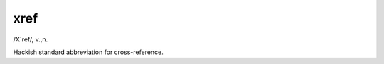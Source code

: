 .. _xref:

============================================================
xref
============================================================

/X´ref/, v\.,n\.

Hackish standard abbreviation for cross-reference.

